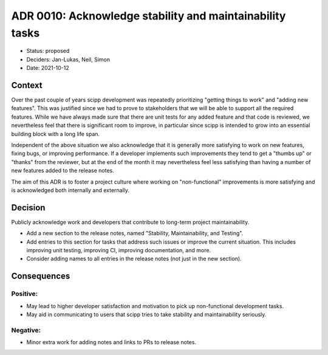 ADR 0010: Acknowledge stability and maintainability tasks
=========================================================

- Status: proposed
- Deciders: Jan-Lukas, Neil, Simon
- Date: 2021-10-12

Context
-------

Over the past couple of years scipp development was repeatedly prioritizing "getting things to work" and "adding new features".
This was justified since we had to prove to stakeholders that we will be able to support all the required features.
While we have always made sure that there are unit tests for any added feature and that code is reviewed, we nevertheless feel that there is significant room to improve, in particular since scipp is intended to grow into an essential building block with a long life span.

Independent of the above situation we also acknowledge that it is generally more satisfying to work on new features, fixing bugs, or improving performance.
If a developer implements such improvements they tend to get a "thumbs up" or "thanks" from the reviewer, but at the end of the month it may nevertheless feel less satisfying than having a number of new features added to the release notes.

The aim of this ADR is to foster a project culture where working on "non-functional" improvements is more satisfying and is acknowledged both internally and externally.

Decision
--------

Publicly acknowledge work and developers that contribute to long-term project maintainability.

- Add a new section to the release notes, named "Stability, Maintainability, and Testing".
- Add entries to this section for tasks that address such issues or improve the current situation.
  This includes improving unit testing, improving CI, improving documentation, and more.
- Consider adding names to all entries in the release notes (not just in the new section).

Consequences
------------

Positive:
~~~~~~~~~

- May lead to higher developer satisfaction and motivation to pick up non-functional development tasks.
- May aid in communicating to users that scipp tries to take stability and maintainability seriously.

Negative:
~~~~~~~~~

- Minor extra work for adding notes and links to PRs to release notes.
